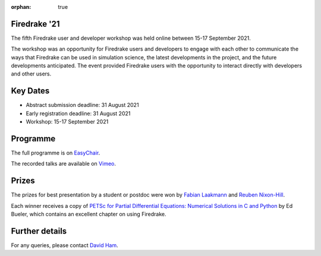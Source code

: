 :orphan: true

.. title:: Firedrake '21

.. image:: images/gathertown.jpg
   :width: 80%
   :alt: gather.town
   :align: center

Firedrake '21
-------------
               
The fifth Firedrake user and
developer workshop was held online between 15-17 September 2021.

The workshop was an opportunity for Firedrake users and
developers to engage with each other to communicate the ways that
Firedrake can be used in simulation science, the latest developments
in the project, and the future developments anticipated. The event
provided Firedrake users with the opportunity to interact directly
with developers and other users.

Key Dates
---------

* Abstract submission deadline: 31 August 2021
* Early registration deadline: 31 August 2021
* Workshop: 15-17 September 2021

Programme
---------

The full programme is on `EasyChair <https://easychair.org/smart-program/Firedrake'21/>`_.

The recorded talks are available on `Vimeo <https://vimeo.com/showcase/8850810>`_. 

Prizes
------

The prizes for best presentation by a student or postdoc were won by `Fabian
Laakmann <https://www.maths.ox.ac.uk/people/fabian.laakmann>`_ and
`Reuben Nixon-Hill <https://www.imperial.ac.uk/people/reuben.nixon-hill10>`_.

Each winner receives a copy of `PETSc for Partial Differential Equations:
Numerical Solutions in C and Python <https://my.siam.org/Store/Product/viewproduct/?ProductId=32850137>`_
by Ed Bueler, which contains an excellent chapter on using Firedrake.

Further details
---------------

For any queries, please contact `David Ham <mailto:david.ham@imperial.ac.uk>`_.
